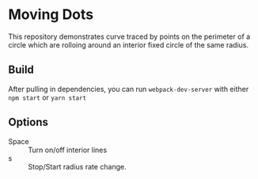 * Moving Dots
  This repository demonstrates curve traced by points on the perimeter of a
  circle which are rolloing around an interior fixed circle of the same radius.
  
** Build
   After pulling in dependencies, you can run =webpack-dev-server= with either ~npm start~ or ~yarn start~
   
** Options
   - Space :: Turn on/off interior lines
   - s :: Stop/Start radius rate change.

